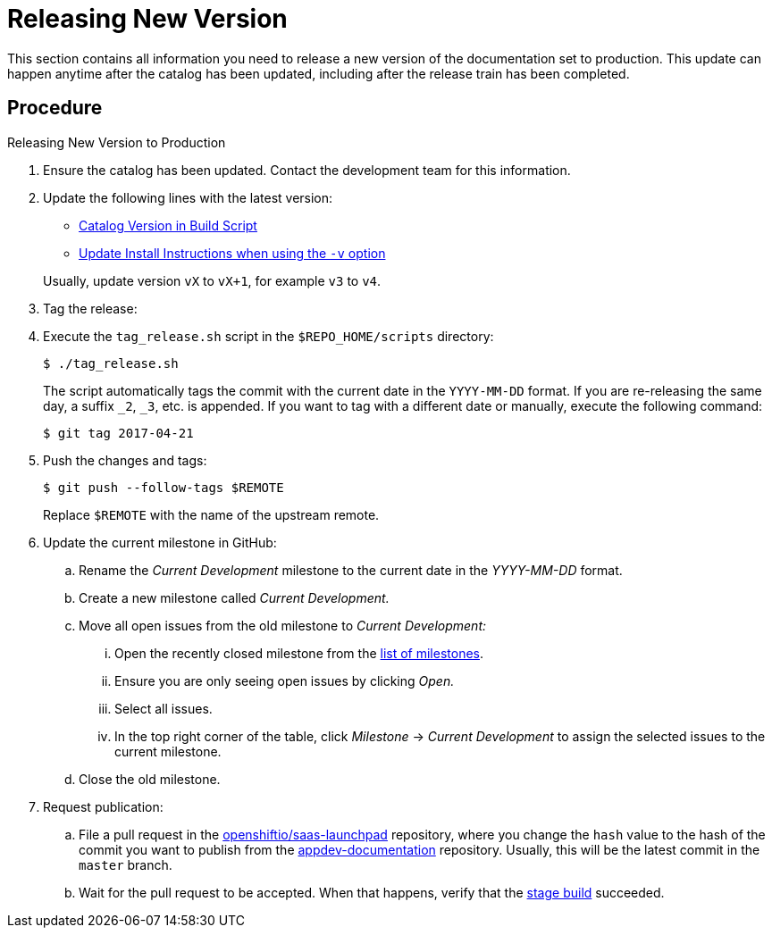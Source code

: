
[#releasing_new_version]
= Releasing New Version

This section contains all information you need to release a new version of the documentation set to production. This update can happen anytime after the catalog has been updated, including after the release train has been completed.

[discrete]
== Procedure

.Releasing New Version to Production
. Ensure the catalog has been updated. Contact the development team for this information.
. Update the following lines with the latest version:
+
--
* link:https://github.com/openshiftio/appdev-documentation/blob/master/scripts/deploy_launchpad_mission.sh#L16[Catalog Version in Build Script]
* link:https://github.com/openshiftio/appdev-documentation/blob/master/docs/topics/minishift-install-create-launchpad-app-script.adoc#L33[Update Install Instructions when using the `-v` option]

Usually, update version `vX` to `vX+1`, for example `v3` to `v4`.
--

. Tag the release:
. Execute the `tag_release.sh` script in the `$REPO_HOME/scripts` directory:
+
--
[source,bash]
----
$ ./tag_release.sh
----

The script automatically tags the commit with the current date in the `YYYY-MM-DD` format. If you are re-releasing the same day, a suffix `_2`, `_3`, etc. is appended. If you want to tag with a different date or manually, execute the following command:

[source,bash]
----
$ git tag 2017-04-21
----
--
. Push the changes and tags:
+
--
[source,bash]
----
$ git push --follow-tags $REMOTE
----

Replace `$REMOTE` with the name of the upstream remote.
--

. Update the current milestone in GitHub:
.. Rename the _Current Development_ milestone to the current date in the _YYYY-MM-DD_ format.
.. Create a new milestone called _Current Development._
.. Move all open issues from the old milestone to _Current Development:_
... Open the recently closed milestone from the link:https://github.com/openshiftio/appdev-documentation/milestones[list of milestones].
... Ensure you are only seeing open issues by clicking _Open._
... Select all issues.
... In the top right corner of the table, click _Milestone_ -> _Current Development_ to assign the selected issues to the current milestone.
.. Close the old milestone.

. Request publication:
.. File a pull request in the link:https://github.com/openshiftio/saas-launchpad/blob/master/launchpad-services/appdev-documentation.yaml#L2[openshiftio/saas-launchpad] repository, where you change the `hash` value to the hash of the commit you want to publish from the link:https://github.com/openshiftio/appdev-documentation[appdev-documentation] repository. Usually, this will be the latest commit in the `master` branch.
.. Wait for the pull request to be accepted. When that happens, verify that the link:https://appdev.prod-preview.openshift.io/[stage build] succeeded.

